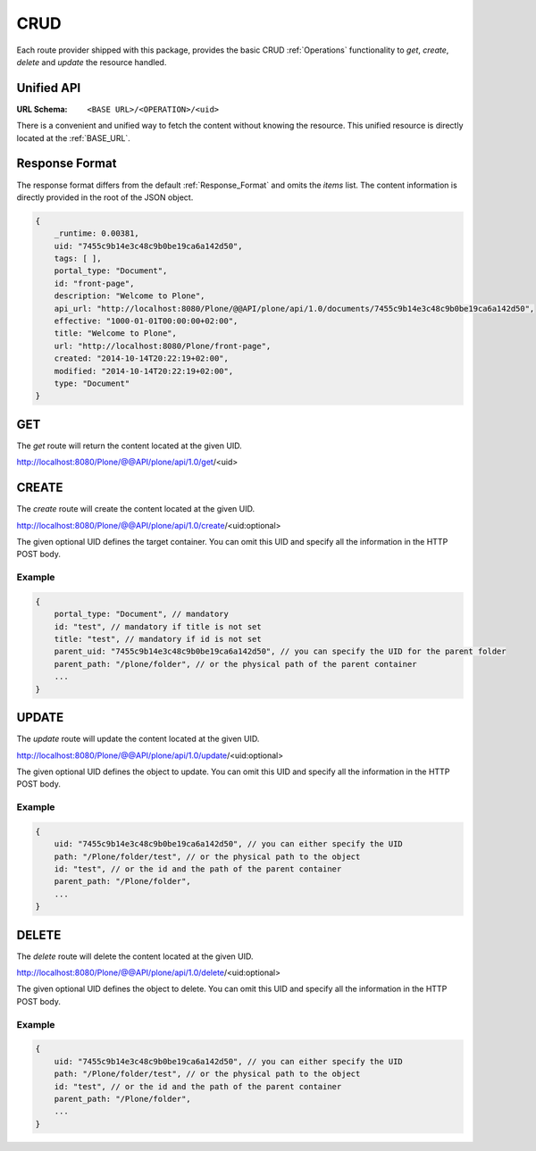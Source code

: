 CRUD
====

Each route provider shipped with this package, provides the basic CRUD
:ref:`Operations` functionality to `get`, `create`, `delete` and `update` the
resource handled.


Unified API
-----------

:URL Schema: ``<BASE URL>/<OPERATION>/<uid>``

There is a convenient and unified way to fetch the content without knowing the
resource. This unified resource is directly located at the :ref:`BASE_URL`.


Response Format
---------------

The response format differs from the default :ref:`Response_Format` and omits
the `items` list. The content information is directly provided in the root of
the JSON object.


.. code-block:: javascript

    {
        _runtime: 0.00381,
        uid: "7455c9b14e3c48c9b0be19ca6a142d50",
        tags: [ ],
        portal_type: "Document",
        id: "front-page",
        description: "Welcome to Plone",
        api_url: "http://localhost:8080/Plone/@@API/plone/api/1.0/documents/7455c9b14e3c48c9b0be19ca6a142d50",
        effective: "1000-01-01T00:00:00+02:00",
        title: "Welcome to Plone",
        url: "http://localhost:8080/Plone/front-page",
        created: "2014-10-14T20:22:19+02:00",
        modified: "2014-10-14T20:22:19+02:00",
        type: "Document"
    }


GET
---

The `get` route will return the content located at the given UID.

http://localhost:8080/Plone/@@API/plone/api/1.0/get/<uid>


.. versionadded:: 0.4
    Adding 0 as UID returns the portal Object.


CREATE
------

The `create` route will create the content located at the given UID.

http://localhost:8080/Plone/@@API/plone/api/1.0/create/<uid:optional>

The given optional UID defines the target container. You can omit this UID
and specify all the information in the HTTP POST body.

Example
.......

.. code-block:: javascript

    {
        portal_type: "Document", // mandatory
        id: "test", // mandatory if title is not set
        title: "test", // mandatory if id is not set
        parent_uid: "7455c9b14e3c48c9b0be19ca6a142d50", // you can specify the UID for the parent folder
        parent_path: "/plone/folder", // or the physical path of the parent container
        ...
    }



UPDATE
------

The `update` route will update the content located at the given UID.

http://localhost:8080/Plone/@@API/plone/api/1.0/update/<uid:optional>

The given optional UID defines the object to update. You can omit this UID and
specify all the information in the HTTP POST body.

Example
.......

.. code-block:: javascript

    {
        uid: "7455c9b14e3c48c9b0be19ca6a142d50", // you can either specify the UID
        path: "/Plone/folder/test", // or the physical path to the object
        id: "test", // or the id and the path of the parent container
        parent_path: "/Plone/folder",
        ...
    }


DELETE
------

The `delete` route will delete the content located at the given UID.

http://localhost:8080/Plone/@@API/plone/api/1.0/delete/<uid:optional>

The given optional UID defines the object to delete. You can omit this UID and
specify all the information in the HTTP POST body.

Example
.......

.. code-block:: javascript

    {
        uid: "7455c9b14e3c48c9b0be19ca6a142d50", // you can either specify the UID
        path: "/Plone/folder/test", // or the physical path to the object
        id: "test", // or the id and the path of the parent container
        parent_path: "/Plone/folder",
        ...
    }

.. vim: set ft=rst ts=4 sw=4 expandtab tw=78 :
